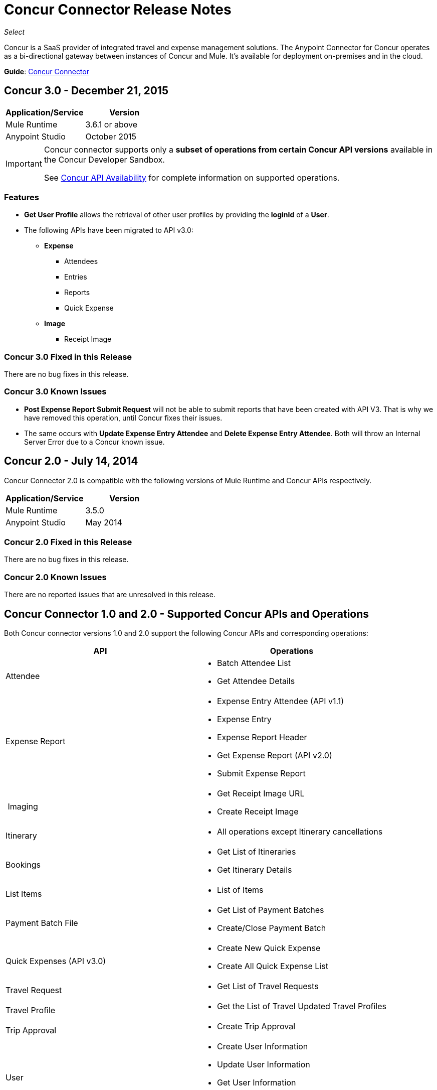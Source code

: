 = Concur Connector Release Notes
:keywords: release notes, connectors, concur

_Select_

Concur is a SaaS provider of integrated travel and expense management solutions. The Anypoint Connector for Concur operates as a bi-directional gateway between instances of Concur and Mule. It's available for deployment on-premises and in the cloud.

*Guide*: link:/mule-user-guide/v/3.7/concur-connector[Concur Connector]

== Concur 3.0 - December 21, 2015

[cols=",",options="header",]
|===
|Application/Service |Version
|Mule Runtime |3.6.1 or above
|Anypoint Studio |October 2015
|===

[IMPORTANT]
====
Concur connector supports only a *subset of operations from certain Concur API versions* available in the Concur Developer Sandbox.

See link:/mule-user-guide/v/3.7/concur-connector#concur-api-availability[Concur API Availability] for complete information on supported operations.
====

=== Features
- *Get User Profile* allows the retrieval of other user profiles by providing the *loginId* of a *User*.
- The following APIs have been migrated to API v3.0:

* *Expense*
** Attendees
** Entries
** Reports
** Quick Expense
* *Image*
** Receipt Image


=== Concur 3.0 Fixed in this Release

There are no bug fixes in this release.

=== Concur 3.0 Known Issues

- *Post Expense Report Submit Request* will not be able to submit reports that have been created with API V3. That is why we have removed this operation, until Concur fixes their issues.
- The same occurs with *Update Expense Entry Attendee* and *Delete Expense Entry Attendee*. Both will throw an Internal Server Error due to a Concur known issue.

== Concur 2.0 - July 14, 2014

Concur Connector 2.0 is compatible with the following versions of Mule Runtime and Concur APIs respectively.

[cols=",",options="header",]
|===
|Application/Service |Version
|Mule Runtime |3.5.0
|Anypoint Studio |May 2014
|===

=== Concur 2.0 Fixed in this Release

There are no bug fixes in this release.

=== Concur 2.0 Known Issues

There are no reported issues that are unresolved in this release.

== Concur Connector 1.0 and 2.0 - Supported Concur APIs and Operations

Both Concur connector versions 1.0 and 2.0 support the following Concur APIs and corresponding operations:

[width="100%",cols="50%,50%",options="header",]
|===
|API |Operations
|Attendee a|
* Batch Attendee List
* Get Attendee Details

|Expense Report a|
* Expense Entry Attendee (API v1.1)
* Expense Entry
* Expense Report Header
* Get Expense Report (API v2.0)
* Submit Expense Report

| Imaging a|
* Get Receipt Image URL
* Create Receipt Image

|Itinerary a|
* All operations except Itinerary cancellations

|Bookings a|
* Get List of Itineraries
* Get Itinerary Details

|List Items a|
* List of Items

|Payment Batch File a|
* Get List of Payment Batches
* Create/Close Payment Batch

|Quick Expenses (API v3.0) a|
* Create New Quick Expense
* Create All Quick Expense List

|Travel Request a|
* Get List of Travel Requests

|Travel Profile a|
* Get the List of Travel Updated Travel Profiles

|Trip Approval a|
* Create Trip Approval

|User a|
* Create User Information
* Update User Information
* Get User Information
* Get List of Form Fields
|===

== Concur 1.0 - May 16, 2014

Concur Connector 1.0 is compatible with the following versions of Mule Runtime and Concur APIs respectively.

[cols=",",options="header",]
|===
|Application/Service |Version
|Mule Runtime |3.4.X
|Anypoint Studio |May 2014
|Concur API |v1 +
v1.1 +
v2 +
v3
|===

=== Concur 1.0 Fixed in this Release

There are no bug fixes in this release.

=== Concur 1.0 Known Issues

There are no reported issues that are unresolved in this release.

== Support Resources

* Learn how to link:/mule-fundamentals/v/3.7/anypoint-exchange[Install Anypoint Connectors] using Anypoint Exchange.
* Access MuleSoft’s link:http://forum.mulesoft.org/mulesoft[Forum] to pose questions and get help from Mule’s broad community of users.
* To access MuleSoft’s expert support team, link:http://www.mulesoft.com/mule-esb-subscription[subscribe] to Mule ESB Enterprise and log in to MuleSoft’s link:http://www.mulesoft.com/support-login[Customer Portal]. 
